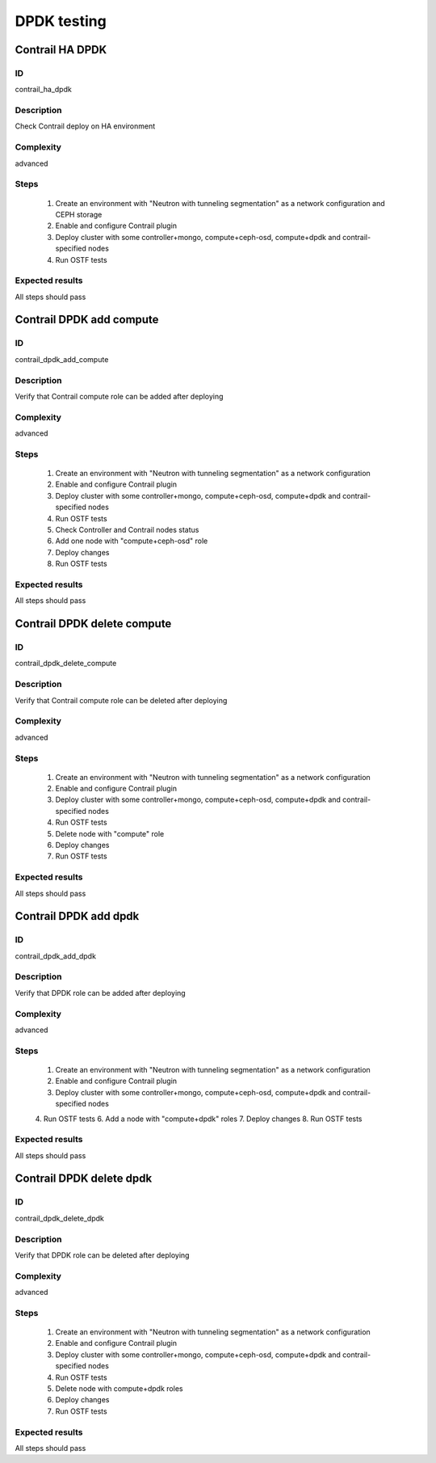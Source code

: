 ============
DPDK testing
============


Contrail HA DPDK
----------------


ID
##

contrail_ha_dpdk


Description
###########

Check Contrail deploy on HA environment


Complexity
##########

advanced


Steps
#####

    1. Create an environment with "Neutron with tunneling segmentation" as a network configuration and CEPH storage
    2. Enable and configure Contrail plugin
    3. Deploy cluster with some controller+mongo, compute+ceph-osd, compute+dpdk and contrail-specified nodes
    4. Run OSTF tests


Expected results
################

All steps should pass


Contrail DPDK add compute
-------------------------


ID
##

contrail_dpdk_add_compute


Description
###########

Verify that Contrail compute role can be added after deploying


Complexity
##########

advanced


Steps
#####

    1. Create an environment with "Neutron with tunneling segmentation" as a network configuration
    2. Enable and configure Contrail plugin
    3. Deploy cluster with some controller+mongo, compute+ceph-osd, compute+dpdk and contrail-specified nodes
    4. Run OSTF tests
    5. Check Controller and Contrail nodes status
    6. Add one node with "compute+ceph-osd" role
    7. Deploy changes
    8. Run OSTF tests


Expected results
################

All steps should pass


Contrail DPDK delete compute
----------------------------


ID
##

contrail_dpdk_delete_compute


Description
###########

Verify that Contrail compute role can be deleted after deploying


Complexity
##########

advanced


Steps
#####

    1. Create an environment with "Neutron with tunneling segmentation" as a network configuration
    2. Enable and configure Contrail plugin
    3. Deploy cluster with some controller+mongo, compute+ceph-osd, compute+dpdk and contrail-specified nodes
    4. Run OSTF tests
    5. Delete node with "compute" role
    6. Deploy changes
    7. Run OSTF tests


Expected results
################

All steps should pass


Contrail DPDK add dpdk
----------------------


ID
##

contrail_dpdk_add_dpdk


Description
###########

Verify that DPDK role can be added after deploying


Complexity
##########

advanced


Steps
#####

    1. Create an environment with "Neutron with tunneling segmentation" as a network configuration
    2. Enable and configure Contrail plugin
    3. Deploy cluster with some controller+mongo, compute+ceph-osd, compute+dpdk and contrail-specified nodes
    4. Run OSTF tests
    6. Add a node with "compute+dpdk" roles
    7. Deploy changes
    8. Run OSTF tests


Expected results
################

All steps should pass


Contrail DPDK delete dpdk
-------------------------


ID
##

contrail_dpdk_delete_dpdk


Description
###########

Verify that DPDK role can be deleted after deploying


Complexity
##########

advanced


Steps
#####

    1. Create an environment with "Neutron with tunneling segmentation" as a network configuration
    2. Enable and configure Contrail plugin
    3. Deploy cluster with some controller+mongo, compute+ceph-osd, compute+dpdk and contrail-specified nodes
    4. Run OSTF tests
    5. Delete node with compute+dpdk roles
    6. Deploy changes
    7. Run OSTF tests


Expected results
################

All steps should pass